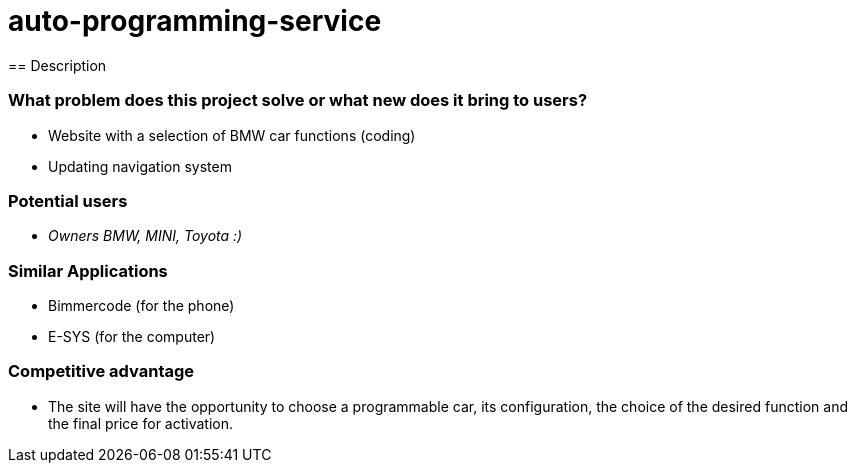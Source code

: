 = auto-programming-service
== Description

=== What problem does this project solve or what new does it bring to users?

* Website with a selection of BMW car functions (coding)
* Updating navigation system

=== Potential users

* _Owners BMW, MINI, Toyota  :)_

=== Similar Applications

* Bimmercode (for the phone)
* E-SYS (for the computer)

=== Competitive advantage

* The site will have the opportunity to choose a programmable car, its configuration, the choice of the desired function and the final price for activation.